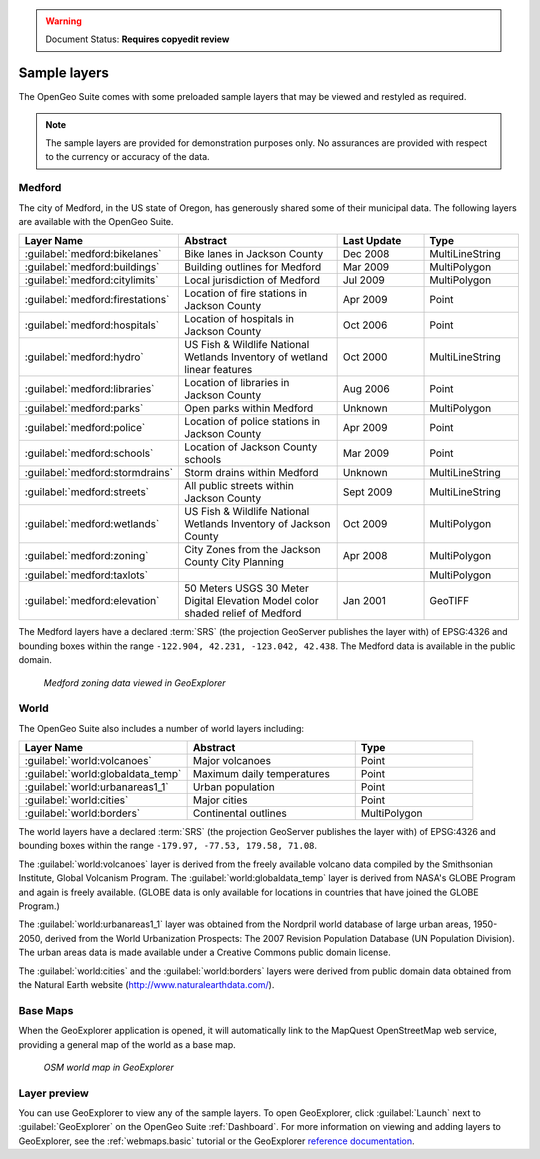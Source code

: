 .. _builtindemos:

.. warning:: Document Status: **Requires copyedit review**

Sample layers
=============

The OpenGeo Suite comes with some preloaded sample layers that may be viewed and restyled as required.

.. note:: The sample layers are provided for demonstration purposes only. No assurances are provided with respect to the currency or accuracy of the data.
 
Medford
-------

The city of Medford, in the US state of Oregon, has generously shared some of their municipal data. The following layers are available with the OpenGeo Suite.

.. list-table::
   :widths: 10 20 10 10
   :header-rows: 1
   
   * - Layer Name
     - Abstract
     - Last Update
     - Type
   * - :guilabel:`medford:bikelanes`
     - Bike lanes in Jackson County
     - Dec 2008
     - MultiLineString
   * - :guilabel:`medford:buildings`
     - Building outlines for Medford
     - Mar 2009
     - MultiPolygon
   * - :guilabel:`medford:citylimits`
     - Local jurisdiction of Medford
     - Jul 2009
     - MultiPolygon
   * - :guilabel:`medford:firestations`       
     - Location of fire stations in Jackson County
     - Apr 2009 
     - Point
   * - :guilabel:`medford:hospitals`     
     - Location of hospitals in Jackson County
     - Oct 2006 
     - Point
   * - :guilabel:`medford:hydro`   
     - US Fish & Wildlife National Wetlands Inventory of wetland linear features
     - Oct 2000
     - MultiLineString
   * - :guilabel:`medford:libraries`     
     - Location of libraries in Jackson County
     - Aug 2006  
     - Point
   * - :guilabel:`medford:parks`         
     - Open parks within Medford
     - Unknown
     - MultiPolygon
   * - :guilabel:`medford:police`       
     - Location of police stations in Jackson County
     - Apr 2009
     - Point
   * - :guilabel:`medford:schools`       
     - Location of Jackson County schools
     - Mar 2009
     - Point
   * - :guilabel:`medford:stormdrains`        
     - Storm drains within Medford
     - Unknown
     - MultiLineString 
   * - :guilabel:`medford:streets`  
     - All public streets within Jackson County  
     - Sept 2009 
     - MultiLineString 
   * - :guilabel:`medford:wetlands`             
     - US Fish & Wildlife National Wetlands Inventory of Jackson County
     - Oct 2009 
     - MultiPolygon
   * - :guilabel:`medford:zoning`             
     - City Zones from the Jackson County City Planning    
     - Apr 2008
     - MultiPolygon 
   * - :guilabel:`medford:taxlots`             
     -    
     - 
     - MultiPolygon
   * - :guilabel:`medford:elevation`             
     - 50 Meters USGS 30 Meter Digital Elevation Model color shaded relief of Medford                
     - Jan 2001 
     - GeoTIFF

   
The Medford layers have a declared :term:`SRS` (the projection GeoServer publishes the layer with) of EPSG:4326 and bounding boxes within the range ``-122.904, 42.231, -123.042, 42.438``. The Medford data is available in the public domain.


.. figure:: img/medford.png

   *Medford zoning data viewed in GeoExplorer*

World
-----

The OpenGeo Suite also includes a number of world layers including: 

.. list-table::
   :widths: 10 10 7
   :header-rows: 1

   * - Layer Name
     - Abstract
     - Type  
   * - :guilabel:`world:volcanoes`             
     - Major volcanoes             
     - Point
   * - :guilabel:`world:globaldata_temp`             
     - Maximum daily temperatures             
     - Point   
   * - :guilabel:`world:urbanareas1_1`             
     - Urban population              
     - Point
   * - :guilabel:`world:cities`             
     - Major cities               
     - Point
   * - :guilabel:`world:borders`             
     - Continental outlines             
     - MultiPolygon

The world layers have a declared :term:`SRS` (the projection GeoServer publishes the layer with) of EPSG:4326 and bounding boxes within the range ``-179.97, -77.53, 179.58, 71.08``.

The :guilabel:`world:volcanoes` layer is derived from the freely available volcano data compiled by the Smithsonian Institute, Global Volcanism Program. The :guilabel:`world:globaldata_temp` layer is derived from NASA's GLOBE Program and again is freely available. (GLOBE data is only available for locations in countries that have joined the GLOBE Program.) 

The :guilabel:`world:urbanareas1_1` layer was obtained from the Nordpril world database of large urban areas, 1950-2050, derived from the World Urbanization Prospects: The 2007 Revision Population Database (UN Population Division). The urban areas data is made available under a Creative Commons public domain license.

The :guilabel:`world:cities` and the :guilabel:`world:borders` layers were derived from public domain data obtained from the Natural Earth website (http://www.naturalearthdata.com/). 


Base Maps
---------

When the GeoExplorer application is opened, it will automatically link to the MapQuest OpenStreetMap web service, providing a general map of the world as a base map. 

.. figure:: ../webmaps/easypublish/img/load_geoexplorer.png

   *OSM world map in GeoExplorer*


Layer preview
-------------

You can use GeoExplorer to view any of the sample layers. To open GeoExplorer, click :guilabel:`Launch` next to :guilabel:`GeoExplorer` on the OpenGeo Suite :ref:`Dashboard`. For more information on viewing and adding layers to GeoExplorer, see the :ref:`webmaps.basic` tutorial or the GeoExplorer `reference documentation <../geoexplorer/>`_.




